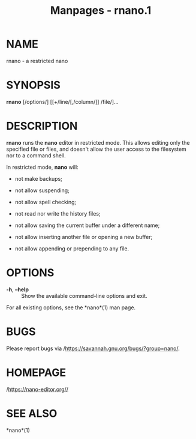 #+TITLE: Manpages - rnano.1
* NAME
rnano - a restricted nano

* SYNOPSIS
*rnano* [/options/] [[+/line/[,/column/]] /file/]...

* DESCRIPTION
*rnano* runs the *nano* editor in restricted mode. This allows editing
only the specified file or files, and doesn't allow the user access to
the filesystem nor to a command shell.

In restricted mode, *nano* will:

- not make backups;

- not allow suspending;

- not allow spell checking;

- not read nor write the history files;

- not allow saving the current buffer under a different name;

- not allow inserting another file or opening a new buffer;

- not allow appending or prepending to any file.

* OPTIONS
- *-h*, *--help* :: Show the available command-line options and exit.

For all existing options, see the *nano*(1) man page.

* BUGS
Please report bugs via /https://savannah.gnu.org/bugs/?group=nano/.

* HOMEPAGE
/https://nano-editor.org//

* SEE ALSO
*nano*(1)
